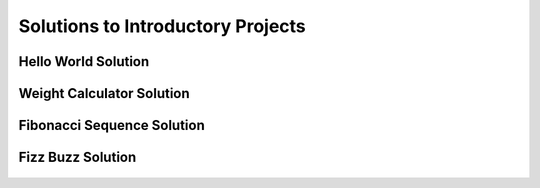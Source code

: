 Solutions to Introductory Projects
====================================================


Hello World Solution
----------------------

    .. literalinclude:: ../../../src/python_fundamentals/hello_world.py
       :language: python
       :linenos:


Weight Calculator Solution
----------------------

    .. literalinclude:: ../../../src/python_fundamentals/weight_calculator.py
       :language: python
       :linenos:


Fibonacci Sequence Solution
----------------------

    .. literalinclude:: ../../../src/python_fundamentals/fibonacci.py
       :language: python
       :linenos:

Fizz Buzz Solution
----------------------

    .. literalinclude:: ../../../src/python_fundamentals/fizzbuzz.py
       :language: python
       :linenos:
